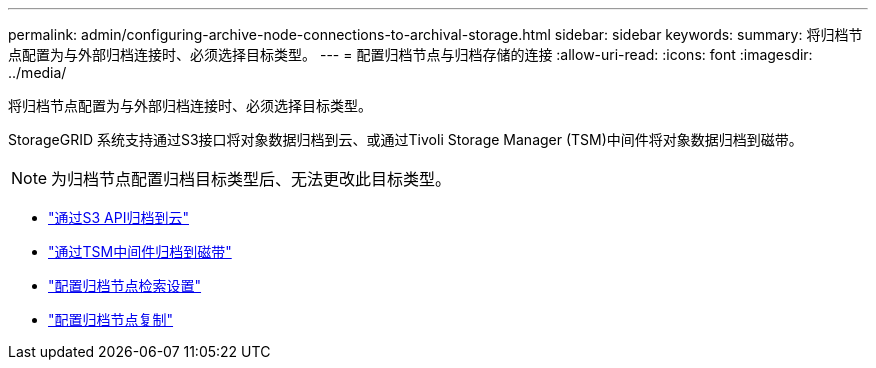 ---
permalink: admin/configuring-archive-node-connections-to-archival-storage.html 
sidebar: sidebar 
keywords:  
summary: 将归档节点配置为与外部归档连接时、必须选择目标类型。 
---
= 配置归档节点与归档存储的连接
:allow-uri-read: 
:icons: font
:imagesdir: ../media/


[role="lead"]
将归档节点配置为与外部归档连接时、必须选择目标类型。

StorageGRID 系统支持通过S3接口将对象数据归档到云、或通过Tivoli Storage Manager (TSM)中间件将对象数据归档到磁带。


NOTE: 为归档节点配置归档目标类型后、无法更改此目标类型。

* link:archiving-to-cloud-through-s3-api.html["通过S3 API归档到云"]
* link:archiving-to-tape-through-tsm-middleware.html["通过TSM中间件归档到磁带"]
* link:configuring-archive-node-retrieve-settings.html["配置归档节点检索设置"]
* link:configuring-archive-node-replication.html["配置归档节点复制"]

